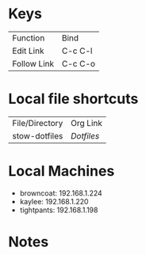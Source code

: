 #+STARTUP: align

* Keys
| Function    | Bind    |
| Edit Link   | C-c C-l |
| Follow Link | C-c C-o |


* Local file shortcuts
| File/Directory | Org Link  |
| stow-dotfiles  | [[~/Documents/dots][Dotfiles]]  |

* Local Machines

- browncoat: 192.168.1.224
- kaylee: 192.168.1.220
- tightpants: 192.168.1.198

* Notes
